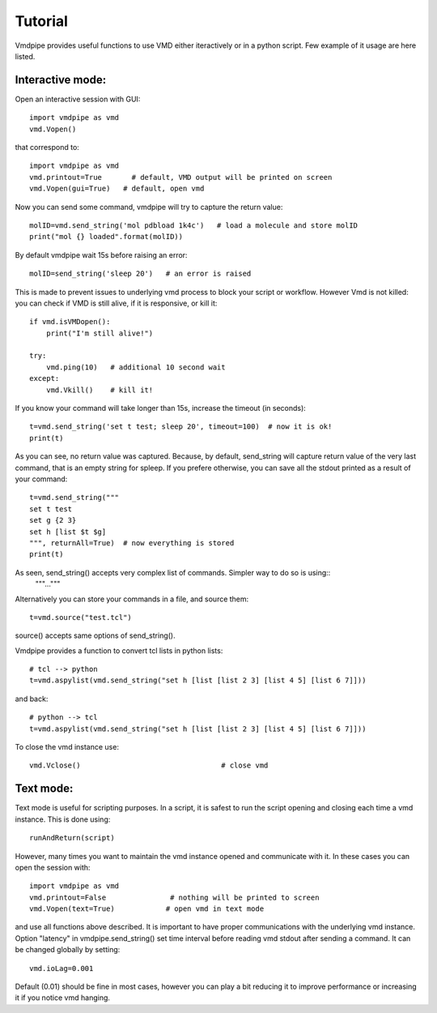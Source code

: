 Tutorial
===============

Vmdpipe provides useful functions to use VMD either iteractively or in a python script. Few example of it usage are here listed.

Interactive mode:
----------------------

Open an interactive session with GUI::

  import vmdpipe as vmd
  vmd.Vopen()

that correspond to::
  
  import vmdpipe as vmd
  vmd.printout=True       # default, VMD output will be printed on screen
  vmd.Vopen(gui=True)   # default, open vmd



Now you can send some command, vmdpipe will try to capture the return value::

  molID=vmd.send_string('mol pdbload 1k4c')   # load a molecule and store molID
  print("mol {} loaded".format(molID))
  
By default vmdpipe wait 15s before raising an error::

  molID=send_string('sleep 20')   # an error is raised

This is made to prevent issues to underlying vmd process to block your script or workflow.
However Vmd is not killed: you can check if VMD is still alive, if it is responsive, or kill it::

  if vmd.isVMDopen():
      print("I'm still alive!")

  try:
      vmd.ping(10)   # additional 10 second wait
  except:
      vmd.Vkill()    # kill it!

If you know your command will take longer than 15s, increase the timeout (in seconds)::

  t=vmd.send_string('set t test; sleep 20', timeout=100)  # now it is ok!
  print(t)
      
As you can see, no return value was captured. Because, by default,
send_string will capture return value of the very last command, that
is an empty string for spleep. If you prefere otherwise, you can save
all the stdout printed as a result of your command::

  t=vmd.send_string("""
  set t test
  set g {2 3}
  set h [list $t $g]
  """, returnAll=True)  # now everything is stored
  print(t)

As seen, send_string() accepts very complex list of commands. Simpler way to do so is using::
  """..."""
  
Alternatively you can store your commands in a file, and source them::

  t=vmd.source("test.tcl")

source() accepts same options of send_string().

Vmdpipe provides a function to convert tcl lists in python lists::

  # tcl --> python
  t=vmd.aspylist(vmd.send_string("set h [list [list 2 3] [list 4 5] [list 6 7]]))

and back::

  # python --> tcl
  t=vmd.aspylist(vmd.send_string("set h [list [list 2 3] [list 4 5] [list 6 7]]))

To close the vmd instance use::
  
  vmd.Vclose()                                 # close vmd


Text mode:
----------------------
  
Text mode is useful for scripting purposes. In a script, it is safest to
run the script opening and closing each time a vmd instance. This is done
using::

  runAndReturn(script)

However, many times you want to maintain the vmd instance opened and
communicate with it. In these cases you can open the session with::

  import vmdpipe as vmd
  vmd.printout=False               # nothing will be printed to screen
  vmd.Vopen(text=True)            # open vmd in text mode

and use all functions above described. It is important to have proper
communications with the underlying vmd instance. Option "latency"
in vmdpipe.send_string() set time interval before reading vmd stdout after
sending a command. It can be changed globally by setting::

  vmd.ioLag=0.001

Default (0.01) should be fine in most cases, however you can play a
bit reducing it to improve performance or increasing it if you notice vmd
hanging.






